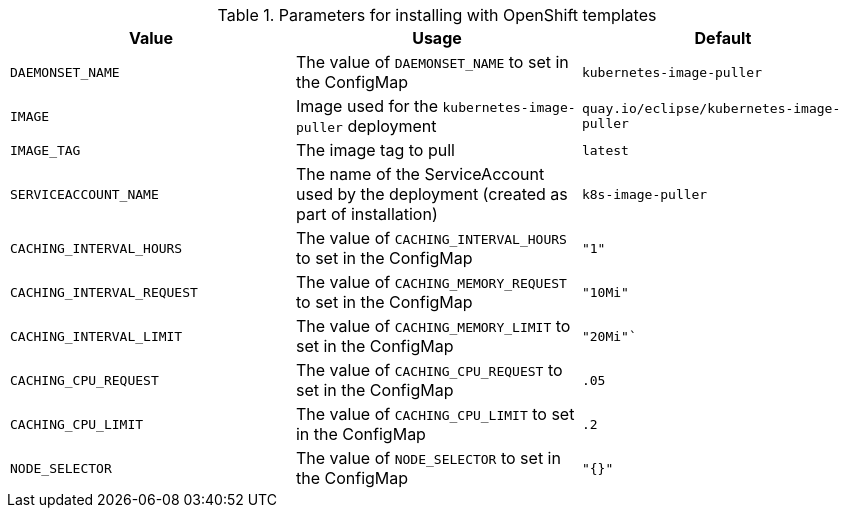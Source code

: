 .Parameters for installing with OpenShift templates
[options="header"]
|===
|Value |Usage |Default
|`DAEMONSET_NAME` |The value of `DAEMONSET_NAME` to set in the ConfigMap |`kubernetes-image-puller`
|`IMAGE` |Image used for the `kubernetes-image-puller` deployment |`quay.io/eclipse/kubernetes-image-puller`
|`IMAGE_TAG` |The image tag to pull |`latest`
|`SERVICEACCOUNT_NAME` |The name of the ServiceAccount used by the deployment (created as part of installation) |`k8s-image-puller`
|`CACHING_INTERVAL_HOURS` |The value of `CACHING_INTERVAL_HOURS` to set in the ConfigMap |``"1"``
|`CACHING_INTERVAL_REQUEST` |The value of `CACHING_MEMORY_REQUEST` to set in the ConfigMap |`"10Mi"`
|`CACHING_INTERVAL_LIMIT` |The value of `CACHING_MEMORY_LIMIT` to set in the ConfigMap |`"20Mi"``
|`CACHING_CPU_REQUEST` |The value of `CACHING_CPU_REQUEST` to set in the ConfigMap |`.05`
|`CACHING_CPU_LIMIT` |The value of `CACHING_CPU_LIMIT` to set in the ConfigMap |`.2`
|`NODE_SELECTOR` |The value of `NODE_SELECTOR` to set in the ConfigMap |`"{}"`
|===
